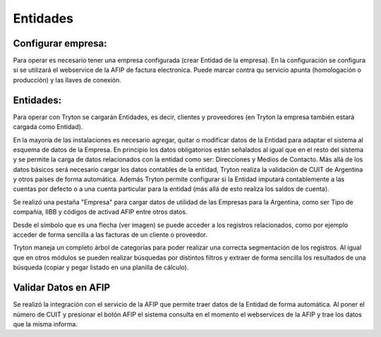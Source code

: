 Entidades
=========

Configurar empresa:
-------------------
Para operar es necesario tener una empresa configurada (crear Entidad de la empresa). En la configuración se configura si se utilizará el webservice de la AFIP de factura electronica. Puede marcar contra qu servicio apunta (homologación o producción) y las llaves de conexión.

Entidades:
----------

Para operar con Tryton se cargarán Entidades, es decir, clientes y proveedores (en Tryton la empresa también estará cargada como Entidad). 

.. image:: img/entidad.png
   :width: 750 px
   
En la mayoría de las instalaciones es necesario agregar, quitar o modificar datos de la Entidad para adaptar el sistema al esquema de datos de la Empresa. En principio los datos obligatorios están señalados al igual que en el resto del sistema y se permite la carga de datos relacionados con la entidad como ser: Direcciones y Medios de Contacto.
Más allá de los datos básicos será necesario cargar los datos contables de la entidad, Tryton realiza la validación de CUIT de Argentina y otros países de forma automática.      
Además Tryton permite configurar si la Entidad imputará contablemente a las cuentas por defecto o a una cuenta particular para la entidad (más allá de esto realiza los saldos de cuenta). 

.. image:: img/entidadcontabilidad.png
   :width: 750 px

Se realizó una pestaña "Empresa" para cargar datos de utilidad de las Empresas para la Argentina, como ser Tipo de compañía, IIBB y códigos de activad AFIP entre otros datos.

.. image:: img/entidadempresa.png
   :width: 750 px

Desde el símbolo que es una flecha (ver imagen) se puede acceder a los registros relacionados, como por ejemplo acceder de forma sencilla a las facturas de un cliente o proveedor.

.. image:: img/entidadacciones.png
   :width: 750 px    

Tryton maneja un completo árbol de categorías para poder realizar una correcta segmentación de los registros. 
Al igual que en otros módulos se pueden realizar búsquedas por distintos filtros y extraer de forma sencilla los resultados de una búsqueda (copiar y pegar listado en una planilla de cálculo). 

Validar Datos en AFIP
---------------------

Se realizó la integración con el servicio de la AFIP que permite traer datos de la Entidad de forma automática. Al poner el número de CUIT y presionar el botón AFIP el sistema consulta en el momento el webservices de la AFIP y trae los datos que la misma informa.  
